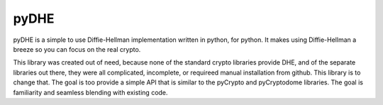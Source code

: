 
pyDHE
============

pyDHE is a simple to use Diffie-Hellman implementation written in python, for
python. It makes using Diffie-Hellman a breeze so you can focus on the real
crypto.

This library was created out of need, because none of the standard crypto
libraries provide DHE, and of the separate libraries out there, they were
all complicated, incomplete, or requireed manual installation from github.
This library is to change that. The goal is too provide a simple API that is
similar to the pyCrypto and pyCryptodome libraries. The goal is familiarity
and seamless blending with existing code.


